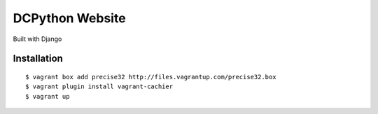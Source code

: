 DCPython Website
================

Built with Django

Installation
------------

::

    $ vagrant box add precise32 http://files.vagrantup.com/precise32.box
    $ vagrant plugin install vagrant-cachier
    $ vagrant up
